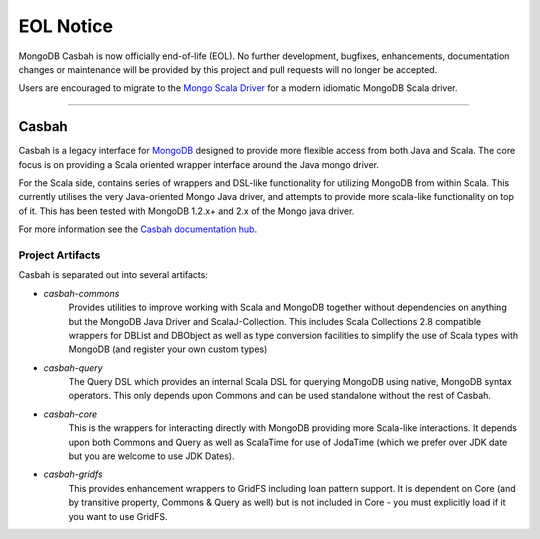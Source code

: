 ==========
EOL Notice
==========
MongoDB Casbah is now officially end-of-life (EOL). No further development, bugfixes, enhancements, documentation changes or maintenance will be provided by this project and pull requests will no longer be accepted.

Users are encouraged to migrate to the `Mongo Scala Driver <http://mongodb.github.io/mongo-scala-driver/>`_ for a modern idiomatic MongoDB Scala driver.

------------------------

Casbah
======

Casbah is a legacy interface for `MongoDB <http://www.mongodb.org>`_ designed to
provide more flexible access from both Java and Scala.  The core focus is on
providing a Scala oriented wrapper interface around the Java mongo driver.

For the Scala side, contains series of wrappers and DSL-like functionality for
utilizing MongoDB from within Scala. This currently utilises the very
Java-oriented Mongo Java driver, and attempts to provide more scala-like
functionality on top of it. This has been tested with MongoDB 1.2.x+ and 2.x of
the Mongo java driver.

For more information see the `Casbah documentation hub <http://mongodb.github.io/casbah/>`_.

Project Artifacts
-----------------

Casbah is separated out into several artifacts:

* *casbah-commons*
   Provides utilities to improve working with Scala and MongoDB together
   without dependencies on anything but the MongoDB Java Driver and
   ScalaJ-Collection.  This includes Scala Collections 2.8 compatible
   wrappers for DBList and DBObject as well as type conversion facilities to
   simplify the use of Scala types with MongoDB (and register your own custom
   types)
* *casbah-query*
   The Query DSL which provides an internal Scala DSL for querying MongoDB
   using native, MongoDB syntax operators.  This only depends upon Commons and
   can be used standalone without the rest of Casbah.
* *casbah-core*
   This is the wrappers for interacting directly with MongoDB providing more
   Scala-like interactions.  It depends upon both Commons and Query as well as
   ScalaTime for use of JodaTime (which we prefer over JDK date but you are
   welcome to use JDK Dates).
* *casbah-gridfs*
   This provides enhancement wrappers to GridFS including loan pattern
   support.  It is dependent on Core (and by transitive property, Commons &
   Query as well) but is not included in Core - you must explicitly load if it
   you want to use GridFS.

